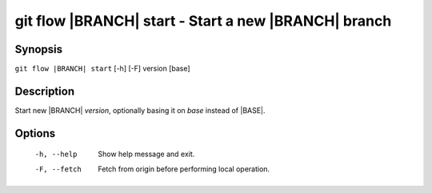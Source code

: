 .. -*- mode: rst ; ispell-local-dictionary: "american" -*-


git flow |BRANCH| start - Start a new |BRANCH| branch
========================================================


Synopsis
-----------

``git flow |BRANCH| start`` [-h] [-F] version [base]


Description
-----------

Start new |BRANCH| `version`, optionally basing it on `base` instead
of |BASE|.


Options
-----------

  -h, --help   Show help message and exit.
  -F, --fetch  Fetch from origin before performing local operation.
